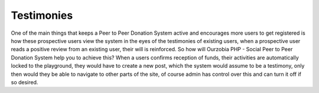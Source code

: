 ###########
Testimonies
###########

One of the main things that keeps a Peer to Peer Donation System active and encourages more users to get registered is how these prospective users view the system in the eyes of the testimonies of existing users, when a prospective user reads a positive review from an existing user, their will is reinforced. So how will Ourzobia PHP - Social Peer to Peer Donation System help you to achieve this? When a users confirms reception of funds, their activities are automatically locked to the playground, they would have to create a new post, which the system would assume to be a testimony, only then would they be able to navigate to other parts of the site, of course admin has control over this and can turn it off if so desired.